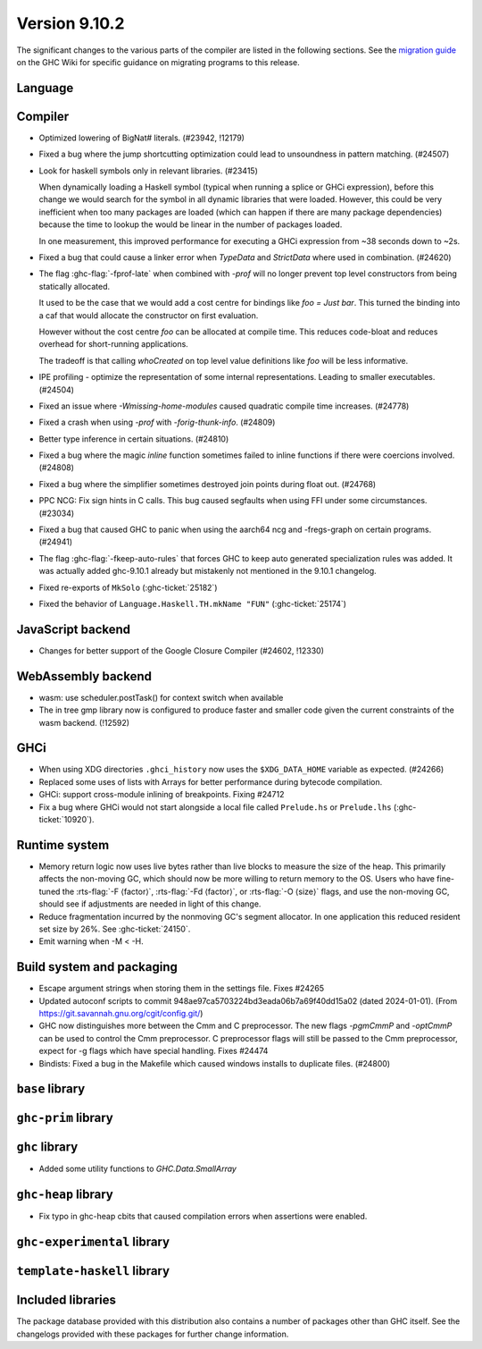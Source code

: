 .. _release-9-10-1:

Version 9.10.2
==============
The significant changes to the various parts of the compiler are listed in the
following sections. See the `migration guide
<https://gitlab.haskell.org/ghc/ghc/-/wikis/migration/9.10>`_ on the GHC Wiki
for specific guidance on migrating programs to this release.

Language
~~~~~~~~



Compiler
~~~~~~~~

- Optimized lowering of BigNat# literals. (#23942, !12179)

- Fixed a bug where the jump shortcutting optimization could lead to unsoundness in pattern matching. (#24507)

- Look for haskell symbols only in relevant libraries. (#23415)

  When dynamically loading a Haskell symbol (typical when running a splice or
  GHCi expression), before this change we would search for the symbol in
  all dynamic libraries that were loaded. However, this could be very
  inefficient when too many packages are loaded (which can happen if there are
  many package dependencies) because the time to lookup the would be
  linear in the number of packages loaded.

  In one measurement, this improved performance for executing a GHCi expression
  from ~38 seconds down to ~2s.

- Fixed a bug that could cause a linker error when `TypeData` and `StrictData`
  where used in combination. (#24620)

- The flag :ghc-flag:`-fprof-late` when combined with `-prof` will no longer prevent top level
  constructors from being statically allocated.

  It used to be the case that we would add a cost centre for bindings like `foo = Just bar`.
  This turned the binding into a caf that would allocate the constructor on first evaluation.

  However without the cost centre `foo` can be allocated at compile time. This reduces code-bloat and
  reduces overhead for short-running applications.

  The tradeoff is that calling `whoCreated` on top level value definitions like `foo` will be less informative.

- IPE profiling - optimize the representation of some internal representations. Leading to smaller executables. (#24504)

- Fixed an issue where `-Wmissing-home-modules` caused quadratic compile time increases. (#24778)

- Fixed a crash when using `-prof` with `-forig-thunk-info`. (#24809)

- Better type inference in certain situations. (#24810)

- Fixed a bug where the magic `inline` function sometimes failed to inline functions
  if there were coercions involved. (#24808)

- Fixed a bug where the simplifier sometimes destroyed join points during float out. (#24768)

- PPC NCG: Fix sign hints in C calls. This bug caused segfaults when using FFI under some
  circumstances. (#23034)

- Fixed a bug that caused GHC to panic when using the aarch64 ncg and -fregs-graph
  on certain programs. (#24941)

- The flag :ghc-flag:`-fkeep-auto-rules` that forces GHC to keep auto generated
  specialization rules was added. It was actually added ghc-9.10.1 already but
  mistakenly not mentioned in the 9.10.1 changelog.

- Fixed re-exports of ``MkSolo`` (:ghc-ticket:`25182`)

- Fixed the behavior of ``Language.Haskell.TH.mkName "FUN"`` (:ghc-ticket:`25174`)

JavaScript backend
~~~~~~~~~~~~~~~~~~

- Changes for better support of the Google Closure Compiler (#24602, !12330)

WebAssembly backend
~~~~~~~~~~~~~~~~~~~

- wasm: use scheduler.postTask() for context switch when available

- The in tree gmp library now is configured to produce faster and smaller code given
  the current constraints of the wasm backend. (!12592)

GHCi
~~~~

- When using XDG directories ``.ghci_history`` now uses the ``$XDG_DATA_HOME`` variable as expected. (#24266)

- Replaced some uses of lists with Arrays for better performance during bytecode compilation.

- GHCi: support cross-module inlining of breakpoints. Fixing #24712

- Fix a bug where GHCi would not start alongside a local file called ``Prelude.hs``
  or ``Prelude.lhs`` (:ghc-ticket:`10920`).

Runtime system
~~~~~~~~~~~~~~

- Memory return logic now uses live bytes rather than live blocks to measure the size of the heap.
  This primarily affects the non-moving GC, which should now be more willing to return memory to the OS.
  Users who have fine-tuned the :rts-flag:`-F ⟨factor⟩`, :rts-flag:`-Fd ⟨factor⟩`, or :rts-flag:`-O ⟨size⟩` flags,
  and use the non-moving GC, should see if adjustments are needed in light of this change.

- Reduce fragmentation incurred by the nonmoving GC's segment allocator. In one application this reduced resident set size by 26%. See :ghc-ticket:`24150`.

- Emit warning when -M < -H.

Build system and packaging
~~~~~~~~~~~~~~~~~~~~~~~~~~

- Escape argument strings when storing them in the settings file. Fixes #24265

- Updated autoconf scripts to commit 948ae97ca5703224bd3eada06b7a69f40dd15a02 (dated 2024-01-01).
  (From https://git.savannah.gnu.org/cgit/config.git/)

- GHC now distinguishes more between the Cmm and C preprocessor. The new flags
  `-pgmCmmP` and `-optCmmP` can be used to control
  the Cmm preprocessor. C preprocessor flags will still be passed to the Cmm
  preprocessor, expect for -g flags which have special handling. Fixes #24474

- Bindists: Fixed a bug in the Makefile which caused windows installs to duplicate files. (#24800)



``base`` library
~~~~~~~~~~~~~~~~




``ghc-prim`` library
~~~~~~~~~~~~~~~~~~~~


``ghc`` library
~~~~~~~~~~~~~~~

- Added some utility functions to `GHC.Data.SmallArray`

``ghc-heap`` library
~~~~~~~~~~~~~~~~~~~~

- Fix typo in ghc-heap cbits that caused compilation errors when assertions were enabled.

``ghc-experimental`` library
~~~~~~~~~~~~~~~~~~~~~~~~~~~~


``template-haskell`` library
~~~~~~~~~~~~~~~~~~~~~~~~~~~~


Included libraries
~~~~~~~~~~~~~~~~~~

The package database provided with this distribution also contains a number of
packages other than GHC itself. See the changelogs provided with these packages
for further change information.
